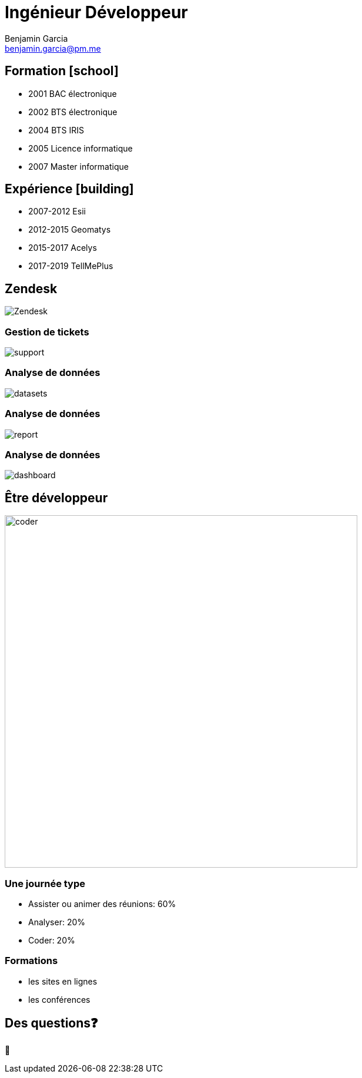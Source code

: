 = Ingénieur Développeur
Benjamin Garcia <benjamin.garcia@pm.me>
:imagesdir: images
:source-highlighter: highlightjs
:highlightjs-languages: kotlin
:highlightjs-theme: darcula.css 
//beige, black, league, night, serif, simple, sky, solarized, white
:revealjsdir: https://cdn.jsdelivr.net/npm/reveal.js
:revealjs_theme: solarized
//none, fade, slide, convex, concave, zoom
:revealjs_transition: convex
:icons: font
:revealjs_slideNumber: true
:customcss: custom.css


== Formation icon:school[]

[%step]
* 2001 BAC électronique
* 2002 BTS électronique
* 2004 BTS IRIS
* 2005 Licence informatique
* 2007 Master informatique

== Expérience icon:building[]

[%step]
* 2007-2012 Esii
* 2012-2015 Geomatys
* 2015-2017 Acelys
* 2017-2019 TellMePlus

[%notitle]
== Zendesk

image:Zendesk.png[]

=== Gestion de tickets

image:support.png[]

=== Analyse de données

image:datasets.png[]

=== Analyse de données

image:report.png[]

=== Analyse de données

image:dashboard.png[]

== Être développeur

[%step]
image:coder.gif[coder, 600]

=== Une journée type

[%step]
* Assister ou animer des réunions: 60%
* Analyser: 20%
* Coder: 20%

=== Formations

[%step]
* les sites en lignes
* les conférences

== Des questions❓

🤔

